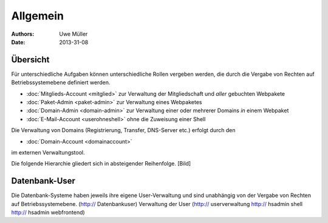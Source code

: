 ========= 
Allgemein
=========

:Authors: - Uwe Müller
:Date: 2013-31-08    

       
Übersicht
=========

Für unterschiedliche Aufgaben können unterschiedliche Rollen vergeben werden, die durch die Vergabe von Rechten auf Betriebssystemebene definiert werden. 

* :doc:`Mitglieds-Account <mitglied>` zur Verwaltung der Mitgliedschaft und *aller* gebuchten Webpakete
* :doc:`Paket-Admin <paket-admin>` zur Verwaltung eines Webpaketes
* :doc:`Domain-Admin <domain-admin>` zur Verwaltung einer oder mehrerer Domains *in* einem Webpaket
* :doc:`E-Mail-Account <userohneshell>` ohne die Zuweisung einer Shell  

Die Verwaltung von Domains (Registrierung, Transfer, DNS-Server etc.) erfolgt durch den

* :doc:`Domain-Account <domainaccount>`

im externen Verwaltungstool. 

Die folgende Hierarchie gliedert sich in absteigender Reihenfolge.
[Bild]

Datenbank-User
==============

Die Datenbank-Systeme haben jeweils ihre eigene User-Verwaltung und sind unabhängig von der Vergabe von Rechten auf Betriebssystemebene.
(http:// Datenbankuser) 
Verwaltung der User (http:// userverwaltung http:// hsadmin shell http:// hsadmin webfrontend)

